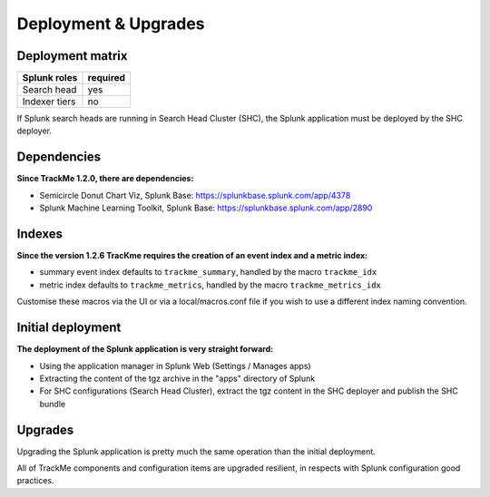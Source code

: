 Deployment & Upgrades
#####################

Deployment matrix
=================

+----------------------+---------------------+
| Splunk roles         | required            |
+======================+=====================+
| Search head          |   yes               |
+----------------------+---------------------+
| Indexer tiers        |   no                |
+----------------------+---------------------+

If Splunk search heads are running in Search Head Cluster (SHC), the Splunk application must be deployed by the SHC deployer.

Dependencies
============

**Since TrackMe 1.2.0, there are dependencies:**

- Semicircle Donut Chart Viz, Splunk Base: https://splunkbase.splunk.com/app/4378
- Splunk Machine Learning Toolkit, Splunk Base: https://splunkbase.splunk.com/app/2890

Indexes
=======

**Since the version 1.2.6 TracKme requires the creation of an event index and a metric index:**

- summary event index defaults to ``trackme_summary``, handled by the macro ``trackme_idx``
- metric index defaults to ``trackme_metrics``, handled by the macro ``trackme_metrics_idx``

Customise these macros via the UI or via a local/macros.conf file if you wish to use a different index naming convention.

Initial deployment
==================

**The deployment of the Splunk application is very straight forward:**

- Using the application manager in Splunk Web (Settings / Manages apps)

- Extracting the content of the tgz archive in the "apps" directory of Splunk

- For SHC configurations (Search Head Cluster), extract the tgz content in the SHC deployer and publish the SHC bundle

Upgrades
========

Upgrading the Splunk application is pretty much the same operation than the initial deployment.

All of TrackMe components and configuration items are upgraded resilient, in respects with Splunk configuration good practices.

